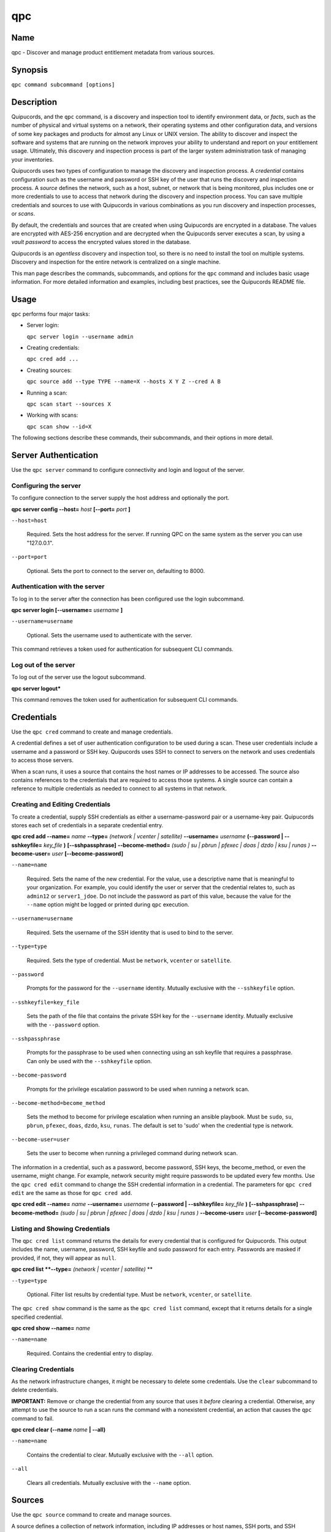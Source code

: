 qpc
===

Name
----

qpc - Discover and manage product entitlement metadata from various sources.


Synopsis
--------

``qpc command subcommand [options]``

Description
-----------

Quipucords, and the ``qpc`` command, is a discovery and inspection tool to identify environment data, or *facts*, such as the number of physical and virtual systems on a network, their operating systems and other configuration data, and versions of some key packages and products for almost any Linux or UNIX version. The ability to discover and inspect the software and systems that are running on the network improves your ability to understand and report on your entitlement usage. Ultimately, this discovery and inspection process is part of the larger system administration task of managing your inventories.

Quipucords uses two types of configuration to manage the discovery and inspection process. A *credential* contains configuration such as the username and password or SSH key of the user that runs the discovery and inspection process.  A *source* defines the network, such as a host, subnet, or network that is being monitored, plus includes one or more credentials to use to access that network during the discovery and inspection process. You can save multiple credentials and sources to use with Quipucords in various combinations as you run discovery and inspection processes, or *scans*.

By default, the credentials and sources that are created when using Quipucords are encrypted in a database. The values are encrypted with AES-256 encryption and are decrypted when the Quipucords server executes a scan, by using a *vault password* to access the encrypted values stored in the database.

Quipucords is an *agentless* discovery and inspection tool, so there is no need to install the tool on multiple systems. Discovery and inspection for the entire network is centralized on a single machine.

This man page describes the commands, subcommands, and options for the ``qpc`` command and includes basic usage information. For more detailed information and examples, including best practices, see the Quipucords README file.

Usage
-----

``qpc`` performs four major tasks:

* Server login:

  ``qpc server login --username admin``

* Creating credentials:

  ``qpc cred add ...``

* Creating sources:

  ``qpc source add --type TYPE --name=X --hosts X Y Z --cred A B``

* Running a scan:

  ``qpc scan start --sources X``

* Working with scans:

  ``qpc scan show --id=X``

The following sections describe these commands, their subcommands, and their options in more detail.

Server Authentication
---------------------

Use the ``qpc server`` command to configure connectivity and login and logout of the server.

Configuring the server
~~~~~~~~~~~~~~~~~~~~~~

To configure connection to the server supply the host address and optionally the port.

**qpc server config --host=** *host* **[--port=** *port* **]**

``--host=host``

  Required. Sets the host address for the server. If running QPC on the same system as the server you can use "127.0.0.1".

``--port=port``

  Optional. Sets the port to connect to the server on, defaulting to 8000.


Authentication with the server
~~~~~~~~~~~~~~~~~~~~~~~~~~~~~~

To log in to the server after the connection has been configured use the login subcommand.

**qpc server login [--username=** *username* **]**

``--username=username``

  Optional. Sets the username used to authenticate with the server.


This command retrieves a token used for authentication for subsequent CLI commands.

Log out of the server
~~~~~~~~~~~~~~~~~~~~~~~~~~~~~~

To log out of the server use the logout subcommand.

**qpc server logout***

This command removes the token used for authentication for subsequent CLI commands.


Credentials
-----------

Use the ``qpc cred`` command to create and manage credentials.

A credential defines a set of user authentication configuration to be used during a scan. These user credentials include a username and a password or SSH key. Quipucords uses SSH to connect to servers on the network and uses credentials to access those servers.

When a scan runs, it uses a source that contains the host names or IP addresses to be accessed. The source also contains references to the credentials that are required to access those systems. A single source can contain a reference to multiple credentials as needed to connect to all systems in that network.

Creating and Editing Credentials
~~~~~~~~~~~~~~~~~~~~~~~~~~~~~~~~

To create a credential, supply SSH credentials as either a username-password pair or a username-key pair. Quipucords stores each set of credentials in a separate credential entry.

**qpc cred add --name=** *name* **--type=** *(network | vcenter | satellite)* **--username=** *username* **(--password | --sshkeyfile=** *key_file* **)** **[--sshpassphrase]** **--become-method=** *(sudo | su | pbrun | pfexec | doas | dzdo | ksu | runas )* **--become-user=** *user* **[--become-password]**

``--name=name``

  Required. Sets the name of the new credential. For the value, use a descriptive name that is meaningful to your organization. For example, you could identify the user or server that the credential relates to, such as ``admin12`` or ``server1_jdoe``. Do not include the password as part of this value, because the value for the ``--name`` option might be logged or printed during ``qpc`` execution.

``--username=username``

  Required. Sets the username of the SSH identity that is used to bind to the server.

``--type=type``

  Required. Sets the type of credential.  Must be ``network``, ``vcenter`` or ``satellite``.

``--password``

  Prompts for the password for the ``--username`` identity. Mutually exclusive with the ``--sshkeyfile`` option.

``--sshkeyfile=key_file``

  Sets the path of the file that contains the private SSH key for the ``--username`` identity. Mutually exclusive with the ``--password`` option.

``--sshpassphrase``

  Prompts for the passphrase to be used when connecting using an ssh keyfile that requires a passphrase. Can only be used with the ``--sshkeyfile`` option.

``--become-password``

  Prompts for the privilege escalation password to be used when running a network scan.

``--become-method=become_method``

  Sets the method to become for privilege escalation when running an ansible playbook. Must be ``sudo``, ``su``, ``pbrun``, ``pfexec``, ``doas``, ``dzdo``, ``ksu``, ``runas``. The default is set to 'sudo' when the credential type is network.

``--become-user=user``

  Sets the user to become when running a privileged command during network scan.

The information in a credential, such as a password, become password, SSH keys, the become_method, or even the username, might change. For example, network security might require passwords to be updated every few months. Use the ``qpc cred edit`` command to change the SSH credential information in a credential. The parameters for ``qpc cred edit`` are the same as those for ``qpc cred add``.

**qpc cred edit --name=** *name* **--username=** *username* **(--password | --sshkeyfile=** *key_file* **)** **[--sshpassphrase]** **--become-method=** *(sudo | su | pbrun | pfexec | doas | dzdo | ksu | runas )* **--become-user=** *user* **[--become-password]**

Listing and Showing Credentials
~~~~~~~~~~~~~~~~~~~~~~~~~~~~~~~~~~~~~~~~~~~

The ``qpc cred list`` command returns the details for every credential that is configured for Quipucords. This output includes the name, username, password, SSH keyfile and sudo password for each entry. Passwords are masked if provided, if not, they will appear as ``null``.

**qpc cred list **--type=** *(network | vcenter | satellite)* **

``--type=type``

  Optional.  Filter list results by credential type.  Must be ``network``, ``vcenter``, or ``satellite``.

The ``qpc cred show`` command is the same as the ``qpc cred list`` command, except that it returns details for a single specified credential.

**qpc cred show --name=** *name*

``--name=name``

  Required. Contains the credential entry to display.


Clearing Credentials
~~~~~~~~~~~~~~~~~~~~~~~~~~~~~~~~

As the network infrastructure changes, it might be necessary to delete some credentials. Use the ``clear`` subcommand to delete credentials.

**IMPORTANT:** Remove or change the credential from any source that uses it *before* clearing a credential. Otherwise, any attempt to use the source to run a scan runs the command with a nonexistent credential, an action that causes the ``qpc`` command to fail.

**qpc cred clear (--name** *name* **| --all)**

``--name=name``

  Contains the credential to clear. Mutually exclusive with the ``--all`` option.

``--all``

  Clears all credentials. Mutually exclusive with the ``--name`` option.


Sources
----------------

Use the ``qpc source`` command to create and manage sources.

A source defines a collection of network information, including IP addresses or host names, SSH ports, and SSH credentials. The SSH credentials are provided through reference to one or more credentials. A discovery and inspection scan can reference a source so that the act of running the scan is automatic and repeatable, without a requirement to reenter network information for each scan attempt.

Creating and Editing Sources
~~~~~~~~~~~~~~~~~~~~~~~~~~~~~~~~~~~~~

To create a source, supply one or more host names or IP addresses to connect to with the ``--hosts`` option and the credentials needed to access those systems with the ``--cred`` option. The ``qpc source`` command allows multiple entries for each of these options. Therefore, a single source can access a collection of servers and subnets as needed to create an accurate and complete scan.

**qpc source add --name=** *name*  **--type=** *(network | vcenter | satellite)* **--hosts** *ip_address* **--cred** *credential* **[--port=** *port* **]**

``--name=name``

  Required. Sets the name of the new source. For the value, use a descriptive name that is meaningful to your organization, such as ``APSubnet`` or ``Lab3``.

``--type=type``

  Required. Sets the type of source.  Must be ``network``, ``vcenter``, or ``satellite``.

``--hosts ip_address``

  Sets the host name, IP address, or IP address range to use when running a scan. You can also provide a path for a file that contains a list of host names or IP addresses or ranges, where each item is on a separate line. The following examples show several different formats that are allowed as values for the ``--hosts`` option:

  * A specific host name:

    --hosts server.example.com

  * A specific IP address:

    --hosts 192.0.2.19

  * An IP address range, only valid for network type:

    --hosts 192.0.2.[0:255]
    or
    --hosts 192.0.2.0/24

  * A file:

    --hosts /home/user1/hosts_file

``--cred credential``

  Contains the name of the credential to use to authenticate to the systems that are being scanned. If the individual systems that are being scanned each require different authentication credentials, you can use more than one credential. To add multiple credentials to the source, separate each value with a space, for example:

  ``--cred first_auth second_auth``

  **IMPORTANT:** A credential must exist before you attempt to use it in a source and must be of the same type.

``--port=port``

  Optional. Sets a port to be used for the scan. This value supports connection and inspection on a non-standard port. By default, the a network scan runs on port 22 and a vcenter scan runs on port 443.

The information in a source might change as the structure of the network changes. Use the ``qpc source edit`` command to edit a source to accommodate those changes.

Although ``qpc source`` options can accept more than one value, the ``qpc source edit`` command is not additive. To edit a source and add a new value for an option, you must enter both the current and the new values for that option. Include only the options that you want to change in the ``qpc source edit`` command. Options that are not included are not changed.

**qpc source edit --name** *name*  **--type=** *(network | vcenter)* **[--hosts** *ip_address* **] [--cred** *credential* **] [--port=** *port* **]**

For example, if a source contains a value of ``server1creds`` for the ``--cred`` option, and you want to change that source to use both the ``server1creds`` and ``server2creds`` credentials, you would edit the source as follows:

``qpc source edit --name=mysource --cred server1creds server2creds``

**TIP:** After editing a source, use the ``qpc source show`` command to review those edits.

Listing and Showing Sources
~~~~~~~~~~~~~~~~~~~~~~~~~~~~~~~~~~~~

The ``qpc source list`` command returns the details for all configured sources. The output of this command includes the host names, IP addresses, or IP ranges, the credentials, and the ports that are configured for each source.

**qpc source list **--type=** *(network | vcenter | satellite)* **

``--type=type``

  Optional.  Filter list results by source type.  Must be ``network``, ``vcenter``, or ``satellite``.


The ``qpc source show`` command is the same as the ``qpc source list`` command, except that it returns details for a single specified source.

**qpc source show --name=** *source*

``--name=source``

  Required. Contains the source to display.


Clearing Sources
~~~~~~~~~~~~~~~~~~~~~~~~~

As the network infrastructure changes, it might be necessary to delete some sources. Use the ``qpc source clear`` command to delete sources.

**qpc source clear (--name=** *name* **| --all)**

``--name=name``

  Contains the source to clear. Mutually exclusive with the ``--all`` option.

``--all``

  Clears all stored sources. Mutually exclusive with the ``--name`` option.


Scanning
--------

Use the ``qpc scan start`` command to run connect and inspection scans on the sources. This command scans all of the host names or IP addresses that are defined in the supplied source, and then writes the report information to a comma separated values (CSV) file. Note: Any ssh-agent connection setup for a target host '
              'will be used as a fallback if it exists.

**qpc scan start --sources=** *source_list* **[--max-concurrency=** *concurrency* **]** **--disable-optional-products=** *products_list*

``--sources=source_list``

  Required. Contains the list of names of the sources to use to run the scan.

``--max-concurrency=concurrency``

  The number of parallel system scans. If not provided the default of 50 is utilized.

``--disable-optional-products=products_list``

  The product inspection exclusion. Contains the list of products to exclude from inspection. Valid values are jboss_eap, jboss_fuse, and jboss_brms.

Listing and Showing Scans
~~~~~~~~~~~~~~~~~~~~~~~~~

The ``qpc scan list`` command returns the details for all executed scans. The output of this command includes the identifier, the source, and the status of the scan.

**qpc scan list** **--type=** *(connect | inspect)* **--type=** *(created | pending | running | paused | canceled | completed | failed)*

``--state=state``

  Optional. Filter list by scan state.  Must be ``created``, ``pending``, ``running``, ``paused``, ``canceled``, ``completed`` or ``failed``.

``--type=type``

  Optional. Filter list by scan type.  Must be ``connect`` or ``inspect``.

The ``qpc scan show`` command is the same as the ``qpc scan list`` command, except that it returns details for a single specified scan.

**qpc scan show --id=** *scan_identifier* **[--results]**

``--id=scan_identifier``

  Required. Contains the scan identifier to display.

``--results``

    Optional. Displays the results of the scan instead of the status.

Controlling Scans
~~~~~~~~~~~~~~~~~

When scans are queued and running you may have the need to control the execution of scans due to various factors.

The ``qpc scan pause`` command will hault the execution of a scan, but allow for it to be restarted at a later time.

**qpc scan pause --id=** *scan_identifier*

``--id=scan_identifier``

  Required. Contains the scan identifier to pause.


The ``qpc scan restart`` command will restart the execution of a scan that had previously been paused.

**qpc scan restart --id=** *scan_identifier*

``--id=scan_identifier``

  Required. Contains the scan identifier to restart.


The ``qpc scan cancel`` command will cancel the execution of a scan.

**qpc scan cancel --id=** *scan_identifier*

``--id=scan_identifier``

  Required. Contains the scan identifier to cancel.


Options for All Commands
------------------------

The following options are available for every Quipucords command.

``--help``

  Prints the help for the ``qpc`` command or subcommand.

``-v``

  Enables the verbose mode. The ``-vvv`` option increases verbosity to show more information. The ``-vvvv`` option enables connection debugging.

Examples
--------

:Creating a new network type credential with a keyfile: ``qpc cred add --name=new-creds **--type=** *network* --username=qpc-user --sshkeyfile=/etc/ssh/ssh_host_rsa_key``
:Creating a new network type credential with a password: ``qpc cred add --name=other-creds **--type=** *network* --username=qpc-user-pass --password``
:Creating a new vcenter type credential: ``qpc cred add --name=vcenter-cred **--type=** *vcenter* --username=vc-user-pass --password``
:Creating a new network source: ``qpc source add --name=new-source --type network --hosts 1.192.0.19 1.192.0.20 --cred new-creds``
:Creating a new vcenter source: ``qpc source add --name=new-source --type vcenter --hosts 1.192.0.19 --cred vcenter-cred``
:Editing a source: ``qpc source edit --name=new-source --hosts 1.192.0.[0:255] --cred new-creds other-creds``
:Running a scan with a source: ``qpc scan start --sources new-source``

Security Considerations
-----------------------

The credential credentials that are used to access servers are stored with the source in an AES-256 encrypted value within a database. A vault password is used to encrpyt/decrypt values. The vault password and decrypted values are in the system memory, and could theoretically be written to disk if memory swapping is enabled.

Authors
-------

Quipucords was originally written by Chris Hambridge <chambrid@redhat.com>, Noah Lavine <nlavine@redhat.com>, and Kevan Holdaway<kholdawa@redhat.com>.

Copyright
---------

(c) 2018 Red Hat, Inc. Licensed under the GNU Public License version 3.
